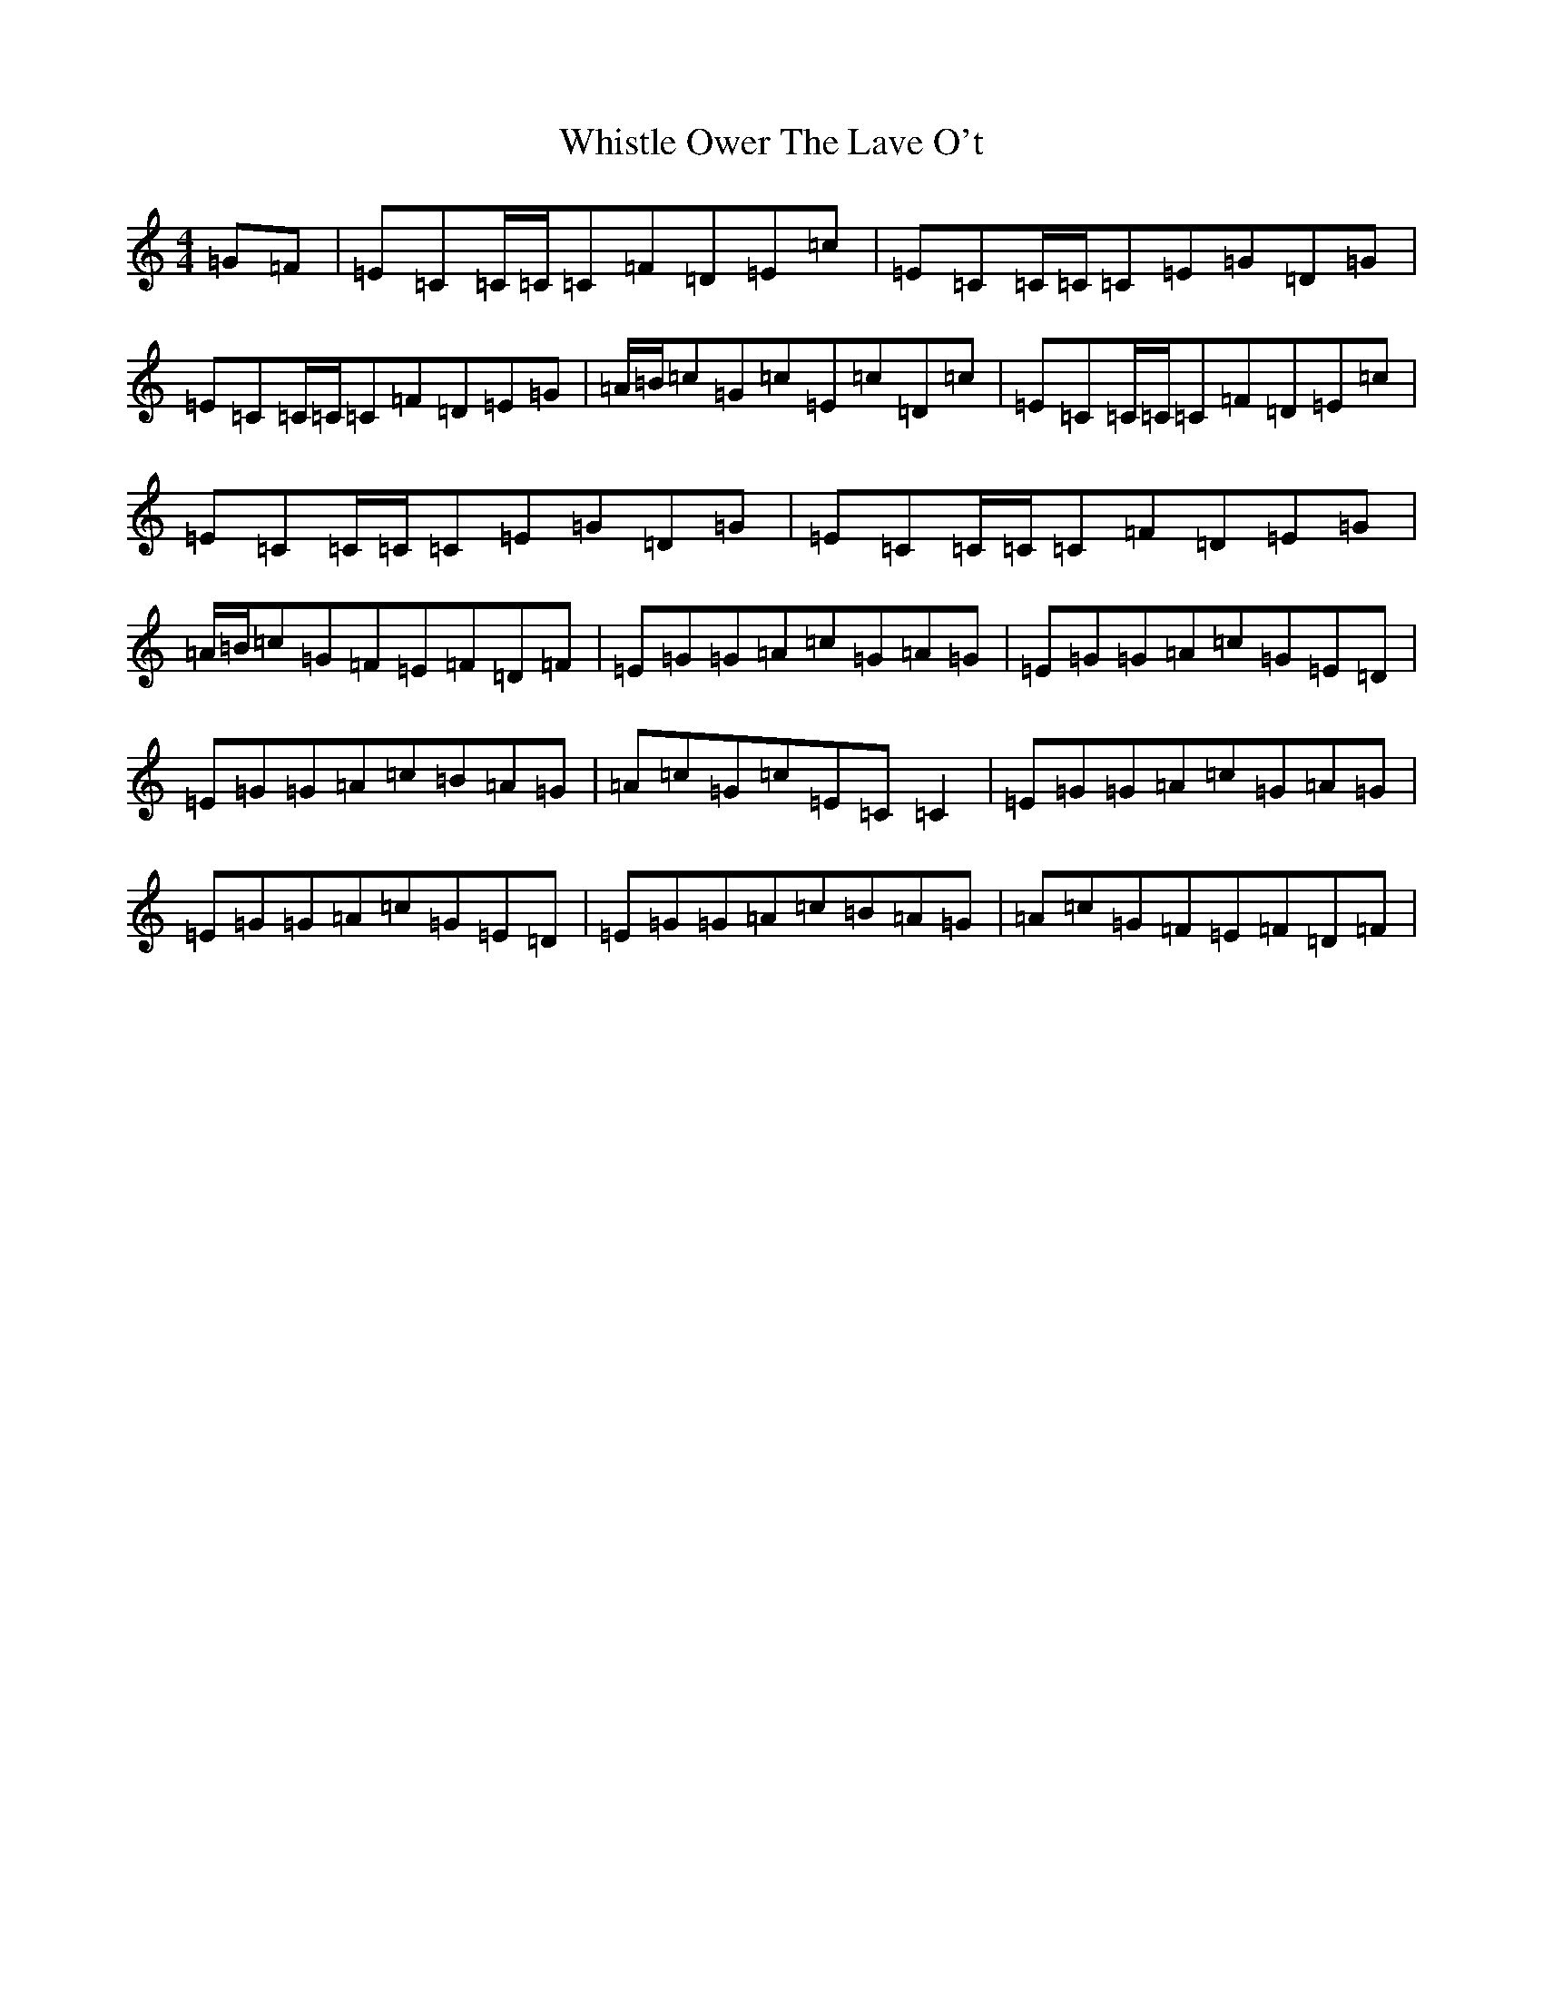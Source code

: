 X: 22408
T: Whistle Ower The Lave O't
S: https://thesession.org/tunes/2051#setting15452
Z: G Major
R: march
M: 4/4
L: 1/8
K: C Major
=G=F|=E=C=C/2=C/2=C=F=D=E=c|=E=C=C/2=C/2=C=E=G=D=G|=E=C=C/2=C/2=C=F=D=E=G|=A/2=B/2=c=G=c=E=c=D=c|=E=C=C/2=C/2=C=F=D=E=c|=E=C=C/2=C/2=C=E=G=D=G|=E=C=C/2=C/2=C=F=D=E=G|=A/2=B/2=c=G=F=E=F=D=F|=E=G=G=A=c=G=A=G|=E=G=G=A=c=G=E=D|=E=G=G=A=c=B=A=G|=A=c=G=c=E=C=C2|=E=G=G=A=c=G=A=G|=E=G=G=A=c=G=E=D|=E=G=G=A=c=B=A=G|=A=c=G=F=E=F=D=F|